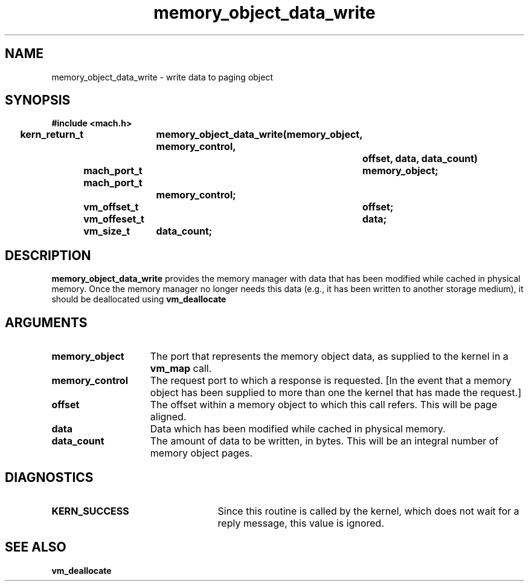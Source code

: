 .\" 
.\" Mach Operating System
.\" Copyright (c) 1991,1990 Carnegie Mellon University
.\" All Rights Reserved.
.\" 
.\" Permission to use, copy, modify and distribute this software and its
.\" documentation is hereby granted, provided that both the copyright
.\" notice and this permission notice appear in all copies of the
.\" software, derivative works or modified versions, and any portions
.\" thereof, and that both notices appear in supporting documentation.
.\" 
.\" CARNEGIE MELLON ALLOWS FREE USE OF THIS SOFTWARE IN ITS "AS IS"
.\" CONDITION.  CARNEGIE MELLON DISCLAIMS ANY LIABILITY OF ANY KIND FOR
.\" ANY DAMAGES WHATSOEVER RESULTING FROM THE USE OF THIS SOFTWARE.
.\" 
.\" Carnegie Mellon requests users of this software to return to
.\" 
.\"  Software Distribution Coordinator  or  Software.Distribution@CS.CMU.EDU
.\"  School of Computer Science
.\"  Carnegie Mellon University
.\"  Pittsburgh PA 15213-3890
.\" 
.\" any improvements or extensions that they make and grant Carnegie Mellon
.\" the rights to redistribute these changes.
.\" 
.\" 
.\" HISTORY
.\" $Log:	memory_object_data_write.man,v $
.\" Revision 2.5  93/05/10  19:33:47  rvb
.\" 	updated
.\" 	[93/04/21  16:08:33  lli]
.\" 
.\" Revision 2.4  91/05/14  17:09:37  mrt
.\" 	Correcting copyright
.\" 
.\" Revision 2.3  91/02/14  14:13:01  mrt
.\" 	Changed to new Mach copyright
.\" 	[91/02/12  18:13:32  mrt]
.\" 
.\" Revision 2.2  90/08/07  18:40:50  rpd
.\" 	Created.
.\" 
.TH memory_object_data_write 2 12/19/89
.CM 4
.SH NAME
.nf
memory_object_data_write  \-  write data to paging object
.SH SYNOPSIS
.nf
.ft B
#include <mach.h>

.nf
.ft B
kern_return_t	memory_object_data_write(memory_object, memory_control, 
				offset, data, data_count)
	mach_port_t	memory_object;
	mach_port_t
			memory_control;
	vm_offset_t	offset;
	vm_offeset_t	data;
	vm_size_t	data_count;


.fi
.ft P
.SH DESCRIPTION
.B memory_object_data_write
provides the memory manager with data that has been
modified while cached in physical memory.  Once the memory manager no longer
needs this data (e.g., it has been written to another storage medium),
it should be deallocated using 
.B vm_deallocate
.

.SH ARGUMENTS
.TP 15
.B
.B memory_object
The port that represents the memory object data, as 
supplied to the kernel in a 
.B vm_map
call.
.TP 15
.B
.B memory_control
The request port to which a response is 
requested.  [In the event that a memory object has been supplied 
to more than one the kernel that has made the request.]
.TP 15
.B
.B offset
The offset within a memory object to which this call refers.
This will be page aligned.
.TP 15
.B
.B data
Data which has been modified while cached in physical memory.
.TP 15
.B
.B data_count
The amount of data to be written, in bytes.
This will be an integral number of memory object pages.

.SH DIAGNOSTICS
.TP 25
.B KERN_SUCCESS
Since this routine is called by the kernel, which does not
wait for a reply message, this value is ignored.

.SH SEE ALSO
.B vm_deallocate

